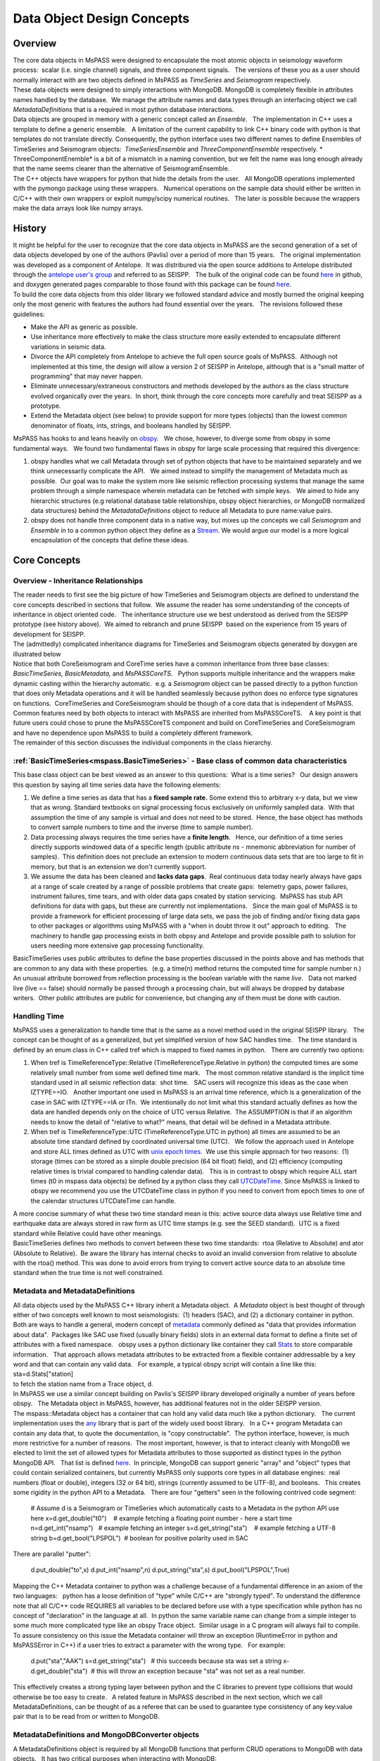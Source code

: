 .. _data_object_design_concepts:

Data Object Design Concepts
===========================

Overview
~~~~~~~~

| The core data objects in MsPASS were designed to encapsulate the most
  atomic objects in seismology waveform process:  scalar (i.e. single
  channel) signals, and three component signals.   The versions of these
  you as a user should normally interact with are two objects defined in
  MsPASS as *TimeSeries* and *Seismogram* respectively.  

| These data objects were designed to simply interactions with MongoDB. 
  MongoDB is completely flexible in attributes names handled by the
  database.  We manage the attribute names and data types through an
  interfacing object we call *MetadataDefinitions* that is a required in
  most python database interactions.

| Data objects are grouped in memory with a generic concept called an
  *Ensemble*.   The implementation in C++ uses a template to define a
  generic ensemble.   A limitation of the current capability to link C++
  binary code with python is that templates do not translate directly.  
  Consequently, the python interface uses two different names to define
  Ensembles of TimeSeries and Seismogram objects:  *TimeSeriesEnsemble*
  and *ThreeComponentEnsemble* respectively. *  ThreeComponentEnemble*
  is a bit of a mismatch in a naming convention, but we felt the name
  was long enough already that the name seems clearer than the
  alternative of SeismogramEnsemble. 

| The C++ objects have wrappers for python that hide the details from
  the user.   All MongoDB operations implemented with the pymongo
  package using these wrappers.   Numerical operations on the sample
  data should either be written in C/C++ with their own wrappers or
  exploit numpy/scipy numerical routines.   The later is possible
  because the wrappers make the data arrays look like numpy arrays.  

History
~~~~~~~

| It might be helpful for the user to recognize that the core data
  objects in MsPASS are the second generation of a set of data objects
  developed by one of the authors (Pavlis) over a period of more than 15
  years.   The original implementation was developed as a component of
  Antelope.  It was distribured via the open source additions to
  Antelope distributed through the `antelope user's
  group <antelopeusersgroup>`__ and referred to as SEISPP.   The bulk of
  the original code can be found
  `here <https://github.com/antelopeusersgroup/antelope_contrib/tree/master/lib/seismic/libseispp>`__
  in github, and doxygen generated pages comparable to those found with
  this package can be found
  `here <http://www.indiana.edu/%7Epavlab/software/seispp/html/index.html>`__. 

| To build the core data objects from this older library we followed
  standard advice and mostly burned the original keeping only the most
  generic with features the authors had found essential over the
  years.   The revisions followed these guidelines:

-  Make the API as generic as possible.
-  Use inheritance more effectively to make the class structure more
   easily extended to encapsulate different variations in seismic data.
-  Divorce the API completely from Antelope to achieve the full open
   source goals of MsPASS.  Although not implemented at this time, the
   design will allow a version 2 of SEISPP in Antelope, although that is
   a "small matter of programming" that may never happen.
-  Eliminate unnecessary/extraneous constructors and methods developed
   by the authors as the class structure evolved organically over the
   years.  In short, think through the core concepts more carefully and
   treat SEISPP as a prototype.
-  Extend the Metadata object (see below) to provide support for more
   types (objects) than the lowest common denominator of floats, ints,
   strings, and booleans handled by SEISPP.  

| MsPASS has hooks to and leans heavily on
  `obspy <https://github.com/obspy/obspy/wiki>`__.   We chose, however,
  to diverge some from obspy in some fundamental ways.   We found two
  fundamental flaws in obspy for large scale processing that required
  this divergence:

#. obspy handles what we call Metadata through set of python objects
   that have to be maintained separately and we think unnecessarily
   complicate the API.   We aimed instead to simplify the management of
   Metadata much as possible.  Our goal was to make the system more like
   seismic reflection processing systems that manage the same problem
   through a simple namespace wherein metadata can be fetched with
   simple keys.   We aimed to hide any hierarchic structures (e.g
   relational database table relationships, obspy object hierarchies, 
   or MongoDB normalized data structures) behind the
   *MetadataDefinitions* object to reduce all Metadata to pure
   name:value pairs. 
#. obspy does not handle three component data in a native way, but mixes
   up the concepts we call *Seismogram* and *Ensemble* in to a common
   python object they define as a
   `Stream <http://docs.obspy.org/packages/autogen/obspy.core.stream.Stream.html#obspy.core.stream.Stream>`__.  
   We would argue our model is a more logical encapsulation of the
   concepts that define these ideas. 

Core Concepts
~~~~~~~~~~~~~

Overview - Inheritance Relationships
^^^^^^^^^^^^^^^^^^^^^^^^^^^^^^^^^^^^

| The reader needs to first see the big picture of how TimeSeries and
  Seismogram objects are defined to understand the core concepts
  described in sections that follow.  We assume the reader has some
  understanding of the concepts of inheritance in object oriented
  code.   The inheritance structure use we best understood as derived
  from the SEISPP prototype (see history above).  We aimed to rebranch
  and prune SEISPP  based on the experience from 15 years of development
  for SEISPP.

| The (admittedly) complicated inheritance diagrams for TimeSeries and
  Seismogram objects generated by doxygen are illustrated below
| |TimeSeries Inheritance|

| |Seismogram Inheritance|

| Notice that both CoreSeismogram and CoreTime series have a common
  inheritance from three base classes:  *BasicTimeSeries,
  BasicMetadata,* and *MsPASSCoreTS*.   Python supports multiple
  inheritance and the wrappers make dynamic casting within the hierarchy
  automatic.  e.g. a *Seismogram* object can be passed directly to a
  python function that does only Metadata operations and it will be
  handled seamlessly because python does no enforce type signatures on
  functions.  CoreTimeSeries and CoreSeismogram should be though of a
  core data that is independent of MsPASS.   Common features need by
  both objects to interact with MsPASS are inherited from
  MsPASSCoreTS.    A key point is that future users could chose to prune
  the MsPASSCoreTS component and build on CoreTimeSeries and
  CoreSeismogram and have no dependence upon MsPASS to build a
  completely different framework. 

| The remainder of this section discusses the individual components in
  the class hierarchy.

:ref:`BasicTimeSeries<mspass.BasicTimeSeries>` - Base class of common data characteristics
^^^^^^^^^^^^^^^^^^^^^^^^^^^^^^^^^^^^^^^^^^^^^^^^^^^^^^^^^^^^^^^^^^^^^^^^^^^^^^^^^^^^^^^^^^^^^^^^^^^^^^

This base class object can be best viewed as an answer to this
questions:  What is a time series?   Our design answers this question by
saying all time series data have the following elements:

#. We define a time series as data that has a **fixed sample rate.**  
   Some extend this to arbitrary x-y data, but we view that as wrong. 
   Standard textbooks on signal processing focus exclusively on
   uniformly sampled data.  With that assumption the time of any sample
   is virtual and does not need to be stored.  Hence, the base object
   has methods to convert sample numbers to time and the inverse (time
   to sample number).
#. Data processing always requires the time series have a **finite
   length**.   Hence, our definition of a time series directly supports
   windowed data of a specific length (public attribute *ns* - mnemonic
   abbreviation for number of samples).  This definition does not
   preclude an extension to modern continuous data sets that are too
   large to fit in memory, but that is an extension we don't currently
   support. 
#. We assume the data has been cleaned and **lacks data gaps**.  Real
   continuous data today nearly always have gaps at a range of scale
   created by a range of possible problems that create gaps:  telemetry
   gaps, power failures, instrument failures, time tears, and with older
   data gaps created by station servicing.  MsPASS has stub API
   definitions for data with gaps, but these are currently not
   implementations.   Since the main goal of MsPASS is to provide a
   framework for efficient processing of large data sets, we pass the
   job of finding and/or fixing data gaps to other packages or
   algorithms using MsPASS with a "when in doubt throw it out" approach
   to editing.   The machinery to handle gap processing exists in both
   obpsy and Antelope and provide possible path to solution for users
   needing more extensive gap processing functionality.

| BasicTimeSeries uses public attributes to define the base properties
  discussed in the points above and has methods that are common to any
  data with these properties.  (e.g. a time(n) method returns the
  computed time for sample number n.)   An unusual attribute borrowed
  from reflection processing is the boolean variable with the name
  *live*.   Data not marked live (live == false) should normally be
  passed through a processing chain, but will always be dropped by
  database writers.  Other public attributes are public for convenience,
  but changing any of them must be done with caution.  

Handling Time
^^^^^^^^^^^^^

| MsPASS uses a generalization to handle time that is the same as a
  novel method used in the original SEISPP library.   The concept can be
  thought of as a generalized, but yet simplified version of how SAC
  handles time.   The time standard is defined by an enum class in C++
  called tref which is mapped to fixed names in python.   There are
  currently two options: 

#. When tref is TimeReferenceType::Relative (TimeReferenceType.Relative
   in python) the computed times are some relatively small number from
   some well defined time mark.   The most common relative standard is
   the implicit time standard used in all seismic reflection data:  shot
   time.   SAC users will recognize this ideas as the case when
   IZTYPE==IO.   Another important one used in MsPASS is an arrival time
   reference, which is a generalization of the case in SAC with
   IZTYPE==IA or ITn.  We intentionally do not limit what this standard
   actually defines as how the data are handled depends only on the
   choice of UTC versus Relative.  The ASSUMPTION is that if an
   algorithm needs to know the detail of "relative to what?" means, that
   detail will be defined in a Metadata attribute.
#. When tref is TimeReferenceType::UTC (TimeReferenceType.UTC in python)
   all times are assumed to be an absolute time standard defined by
   coordinated universal time (UTC).   We follow the approach used in
   Antelope and store ALL times defined as UTC with `unix epoch
   times. <https://en.wikipedia.org/wiki/Unix_time>`__  We use this
   simple approach for two reasons:  (1) storage (times can be stored as
   a simple double precision (64 bit float) field), and (2) efficiency
   (computing relative times is trivial compared to handling calendar
   data).   This is in contrast to obspy which require ALL start times
   (t0 in mspass data objects) be defined by a python class they call
   `UTCDateTime <https://docs.obspy.org/packages/autogen/obspy.core.utcdatetime.UTCDateTime.html#obspy.core.utcdatetime.UTCDateTime>`__. 
   Since MsPASS is linked to obspy we recommend you use the UTCDateTime
   class in python if you need to convert from epoch times to one of the
   calendar structures UTCDateTime can handle.

| A more concise summary of what these two time standard mean is this: 
  active source data always use Relative time and earthquake data are
  always stored in raw form as UTC time stamps (e.g. see the SEED
  standard).  UTC is a fixed standard while Relative could have other
  meanings.
| BasicTimeSeries defines two methods to convert between these two time
  standards:  rtoa (Relative to Absolute) and ator (Absolute to
  Relative).  Be aware the library has internal checks to avoid an
  invalid conversion from relative to absolute with the rtoa() method. 
  This was done to avoid errors from trying to convert active source
  data to an absolute time standard when the true time is not well
  constrained. 

Metadata and MetadataDefinitions
^^^^^^^^^^^^^^^^^^^^^^^^^^^^^^^^

| All data objects used by the MsPASS C++ library inherit a Metadata
  object.  A *Metadata* object is best thought of through either of two
  concepts well known to most seismologists:  (1) headers (SAC), and (2)
  a dictionary container in python.   Both are ways to handle a general,
  modern concept of
  `metadata <https://en.wikipedia.org/wiki/Metadata>`__ commonly defined
  as "data that provides information about data".  Packages like SAC use
  fixed (usually binary fields) slots in an external data format to
  define a finite set of attributes with a fixed namespace.   obspy uses
  a python dictionary like container they call
  `Stats <https://docs.obspy.org/packages/autogen/obspy.core.trace.Stats.html>`__
  to store comparable information.   That approach allows metadata
  attributes to be extracted from a flexible container addressable by a
  key word and that can contain any valid data.   For example, a typical
  obspy script will contain a line like this:

| sta=d.Stats["station]

| to fetch the station name from a Trace object, d. 

| In MsPASS we use a similar concept building on Pavlis's SEISPP library
  developed originally a number of years before obspy.   The Metadata
  object in MsPASS, however, has additional features not in the older
  SEISPP version.  

| The mspass::Metadata object has a container that can hold any valid
  data much like a python dictionary.   The current implementation uses
  the `any <https://theboostcpplibraries.com/boost.any>`__ library that
  is part of the widely used boost library.   In a C++ program Metadata
  can contain any data that, to quote the documentation, is "copy
  constructable".  The python interface, however, is much more
  restrictive for a number of reasons.  The most important, however, is
  that to interact cleanly with MongoDB we elected to limit the set of
  allowed types for Metadata attributes to those supported as distinct
  types in the python MongoDB API.   That list is defined
  `here <https://docs.mongodb.com/manual/reference/bson-types/>`__.  In
  principle, MongoDB can support generic "array" and "object" types that
  could contain serialized containers, but currently MsPASS only
  supports core types in all database engines:  real numbers (float or
  double), integers (32 or 64 bit), strings (currently assumed to be
  UTF-8), and booleans.   This creates some rigidity in the python API
  to a Metadata.   There are four "getters" seen in the following
  contrived code segment:

   # Assume d is a Seismogram or TimeSeries which automatically casts to
   a Metadata in the python API use here
   x=d.get_double("t0")    # example fetching a floating point number -
   here a start time
   n=d.get_int("nsamp")   # example fetching an integer
   s=d.get_string("sta")    # example fetching a UTF-8 string
   b=d.get_bool("LPSPOL")  # boolean for positive polarity used in SAC

| There are parallel "putter":

   d.put_double("to",x)
   d.put_int("nsamp",n)
   d.put_string("sta",s)
   d.put_bool("LPSPOL",True)

..

| Mapping the C++ Metadata container to python was a challenge because
  of a fundamental difference in an axiom of the two languages:   python
  has a loose definition of "type" while C/C++ are "strongly typed".  
  To understand the difference note that all C/C++ code REQUIRES all
  variables to be declared before use with a type specification while
  python has no concept of "declaration" in the language at all.  In
  python the same variable name can change from a simple integer to some
  much more complicated type like an obspy Trace object.  Similar usage
  in a C program will always fail to compile.   To assure consistency on
  this issue the Metadata container will throw an exception
  (RuntimeError in python and MsPASSError in C++) if a user tries to
  extract a parameter with the wrong type.   For example:

   d.put("sta","AAK")
   s=d.get_string("sta")   # this succeeds because sta was set a string
   x-d.get_double("sta")  # this will throw an exception because "sta"
   was not set as a real number.

| This effectively creates a strong typing layer between python and the
  C libraries to prevent type collisions that would otherwise be too
  easy to create.   A related feature in MsPASS described in the next
  section, which we call MetadataDefinitions, can be thought of as a
  referee that can be used to guarantee type consistency of any
  key:value pair that is to be read from or written to MongoDB. 

MetadataDefinitions and MongoDBConverter objects
^^^^^^^^^^^^^^^^^^^^^^^^^^^^^^^^^^^^^^^^^^^^^^^^^

| A MetadataDefinitions object is required by all MongoDB functions that
  perform CRUD operations to MongoDB with data objects.   It has two
  critical purposes when interacting with MongoDB:

#. It manages type properties and enforces decisions about whether a
   Metadata attribute is mutable in writes and updates.  A typical
   example would be station properties like the location of the sensor,
   instrument response data, etc.  Such parameters are expected to be
   read once by a reader and passed through a processing workflow until
   a write operation.  They also are normally expected to be
   `normalized <https://docs.mongodb.com/manual/core/data-model-design/>`__
   with the master copy in a separate collection from waveform data.  
#. It is used by readers to sort out potentially ambiguous keys.  A
   typical example would be instrument characteristics of a seismic
   observatory station.   Sensors are changed, channel codes are
   changed, sensors can change orientation when swapped, etc.   This can
   make critical metadata like response information time variable.  
   (e.g. asking for the response data for station AAK channel BHZ is
   ambiguous for multiple reasons.)   MetadataDefinitions was designed
   to abstract such information and front load the process of resolving
   such ambiguities to readers.   More details on this interaction are
   given in the description (WILL NEED A LINK HERE) of the MongoDB
   python API.   

| For most users the practical issue is that most processing workflows
  will need to include these lines near the top of any python script:

   from mspasspy import MetadataDefinitions
   mdef=MetadataDefinitions()

| This loads the default namespace.   Alternatives are possible, but
  should be used only for specialized applications algorithms that
  require a different namespace.  For example, in principle it should be
  possible to build a specialized configuration to build a
  MetadataDefinitions object that could be used to translate between the
  SAC or SEGY namespaces and mspass. 
| A closely related object has the name *MongoDBConverter. * The
  *MongoDBConverter * caches a copy of the *MetadataDefinitions* it
  loads (usually behind the scenes).  It has methods that provide an
  interface between the C++ objects and python that simplify database
  interactions with MongoDB.   Most MongoDB CRUD operations functions
  require a  *MongoDBConverter* as an argument.  

Scalar versus 3C data
^^^^^^^^^^^^^^^^^^^^^

| MsPASS currently supports two different data objects:   TimeSeries is
  used to store single channel data while Seismogram is used to store
  data from three component instruments.  TimeSeries objects are based
  on the standard concept for storing scalar data that has been around
  since the earliest days of digital seismic data in the oil and gas
  industry.  That is, the sample values are stored in a continuous block
  of memory that we abstract as an array/vector.   The index for the
  array serves as a proxy for time (*time* method in BasicTimeSeries).  
  We use a C++ `standard template library vector
  container <http://www.cplusplus.com/reference/vector/vector/>`__ to
  hold the sample data accessible through the public variable s.  The
  python API makes the vector container look like a numpy array that can
  be accessed in same way sample data are handled in an obspy Trace
  object in the "data" array.   They can similarly be processed with the
  wide variety of operations available in scipy (e.g. `simple bandpass
  filters <https://docs.scipy.org/doc/scipy/reference/generated/scipy.signal.iirfilter.html#scipy.signal.iirfilter>`__). 

| Although scalar time series data are treated the same (i.e. as a
  vector) in every seismic processing system we are aware of, the
  handling of three component data is not at all standardized.   There
  are several reasons for this created by some practical data issues:

#.  Most modern seismic reflection systems provide some support for
   three-component data.   In reflection processing scalar, multichannel
   raw data are often conceptually treated as a matrix with one array
   dimension defining the time variable and the other index defined by
   the channel number. When three component data are recorded the
   component orientation can be defined implicitly by a component index
   number.   A 3C shot gather than can be indexed conveniently with
   three array indexes.  A complication in that approach is that which
   index is used for which of the three concept required for a gather of
   3C data  is completely undefined.   Furthermore, for a generic system
   like mspass the multichannel model does not map cleanly into passive
   array data because a collection of 3C seismograms may have irregular
   size, may have variable sample rates,  and may come from variable
   instrumentation.  Hence, a simple matrix or array model would be very
   limiting.
#. Traditional multichannel data have synchronous time sampling.  
   Seismic reflection processing always assumes during processing that
   time computed from sample numbers is accurate to within one sample.  
   Furthermore, the stock assumption is that all data have sample 0 at
   shot time;  that assumption allows the conceptual model of a matrix
   to represent scalar, multichannel data.  That is not necessarily true
   in passive array data and raw processing requires efforts to make
   sure the time of all samples can be computed accurately and time
   aligned.  Alignment for a single stations is normally automatic
   although some instruments have measurable, constant phase lags at the
   single sample level.  The bigger issue for all modern data is that
   the raw data are rarely stored in a multiplexed multichannel format,
   although the SEED format allows that.   Most passive array data
   streams have multiple channels stored as compressed miniSEED packets
   that have to be unpacked and inserted into something like a vector
   container to be handled easily by a processing program.   The process
   becomes more complicated for three-component data because at least
   three channels have to be manipulated and time aligned.   The obspy
   package handles this issue by defining a Stream object that is a
   container of single channel Trace objects.  They handle three
   component data as Stream objects with exactly three members in the
   container.  

| We handle three component data in MsPASS by using a matrix, which we
  define with the symbol "u" following the convention in Aki and
  Richards, to store the data for a given *Seismogram*.   There are two
  choices of the order of indices for this matrix.  A *Seismogram*
  defines index 0(1) as the channel number and index 1(2) as the time
  index.  The following python code section illustrates this more
  clearly than any words:

   from mspasspy import Seismogram
   d=Seismogram(100)     # Create an empty Seismogram with storage for
   100 time steps initialized to all zeros
   d.u(0,50)=1.0               # Create a delta function at time
   t0+dt*50 in channel 0

| Note we use the C (an python) convention for indexing starting at 0.  
  In the C++ API the matrix u is defined with a lightweight
  implementation of a matrix as the data object.   That detail is
  largely irrelevant to python programmers as the matrix is equivalenced
  to a numpy matrix by the wrappers.   Hence, python programmers
  familiar with numpy can manipulate the data in the u matrix with all
  the tools of numpy. 
| The Seismogram object has a minimal set of methods that the authors
  consider core concepts defining a three component seismogram.  We
  limit these to coordinate transformations of the components.   There
  are multiple methods for rotation of the components (overloaded rotate
  method), restoring data to cardinal directions at the instrument
  (rotate_to_standard), Kennett's free surface transformation, and a
  general transformation matrix.   We use a pair of (public) boolean
  variables that are helpful for efficiency: 
  *components_are_orthogonal* is true after any sequence of orthogonal
  transformations and *components_are_cardinal* is true when the
  components are in the standard ENZ directions.    
| FIX BEFORE RELEASE:   ENSEMBLE WRAPPERS HAVE NOT YET BEEN DEFINED OR
  TESTED
| Ensembles of TimeSeries and Seismogram data are handled with a more
  elaborate standard template library container.   For readers familiar
  with C++ the generic definition of an Ensemble is the following class
  definition created by stripping the comments from the definition in
  Ensemble.h:

   template <typename Tdata> class Ensemble : public Metadata
   {
   public:
     vector<Tdata> member;
     ...
     Tdata& operator[](const int n) const
     ...
   }

| where we omit all standard constuctors and methods to focus on the key
  issues here.  First, an Ensemble is little more than a vector of data
  objects with a Metadata object to store attributes common to the
  entire ensemble.  Hence, the idea is to store global attributes in the
  Ensemble Metadata field.   There is a "dismember" algorithm in MsPASS
  (NOT YET IMPLEMENTED by already present in seispp and easy to
  implement) that takes this structure apart and copies the Metadata
  components into each member.  The vector container makes it simple to
  handle an entire group (Ensemble) with a simple loop.   e.g. here is a
  simple loop to work through an entire Ensemble (defined in this code
  segment with the symbol d) in order of the vector index:

   n=d.member.size()
   for i in range(n):
     somefunction(d.member[i])    # pass member i to somefunction

| NOT SURE ABOUT THE ABOVE SYNTAX IN THE PYTHON API.   COULD BE ()
  INSTEAD OF []

MsPASSCoreTS and Core versus Top-level Data Objects
^^^^^^^^^^^^^^^^^^^^^^^^^^^^^^^^^^^^^^^^^^^^^^^^^^^^

| The class hierarchy diagrams above show there are CoreTimeSeries and
  CoreSeismogram objects that are parents of TimeSeries and Seismogram
  respectively.   That design was aimed to make the Core objects more
  readily extendible to other uses than MsPASS.   We encourage users to
  consider using the core objects as base for other ways of handling
  seismic data.  

| All mspass specific elements of our implementation are in MsPASSCoreTS
  which is a parent for both TimeSeries and Seismogram objects.  
  MsPASSCoreTS has two elements:

#. In MsPASS we use MongoDB for data management.   In MongoDB the lowest
   common denominator to identify a particular "document" in the
   database is the
   `ObjectID <https://docs.mongodb.com/manual/reference/method/ObjectId/>`__. 
   We store a representation of the ObjectID that was used to create any
   data object read from the database.   The *Metadata* object has a
   mechanism that keeps track of which attributes have been altered from
   the original.   That feature can be exploited for pure *Metadata*
   operations to only update the changed attributes and retain the
   original data.   When the sample data are altered the user is
   responsible for deciding if the original waveform data are to be
   retained and the new data added or updated in place.   The ObjectID
   is critical for managing any update.  
#. MsPASSCoreTS contains an error logging object.   The purpose of this
   object is to contain a log of any errors or informative messages
   created during the processing of the data.  All processing modules
   need to be designed with global error handlers so that they never
   abort, but in worst case post a log message that tags a fatal
   error.   More details on this feature are given in the next section.

Error Logging Concepts
^^^^^^^^^^^^^^^^^^^^^^

| When processing large volumes of data errors are inevitable and
  handling them clearly is an essential part of any processing
  framework.   This is particularly challenging with a system like Spark
  where a data set gets fragmented and handled by (potentially) many
  processors.   A poorly designed error handling system could abort an
  entire workflow if one function on one piece of data threw some kinds
  of "fatal" errors.  

| To handle this problem MsPASS uses a novel *ErrorLogger* object.  Any
  data processing module in MsPASS should NEVER exit on any error
  condition except one from which the operating system cannot recover. 
  All C++ and python processing modules need to have appropriate error
  handles (i.e. try/catch in C++ and try/except in python) to keep a
  single error from prematurely killing a large processing job.   We
  recommend all error handlers in processing functions post a message
  that can help debug the error.   Error messages should be registered
  with the data object's elog object.   Error messages should not
  normally be just posted to stdout (i.e. print in python) for two
  reasons.  First, stream io is not thread safe and garbled output is
  nearly guaranteed unless the log message are rare.  Second, with a
  large dataset it can become a nearly impossible to find out which
  pieces of data created the errors.  Proper application of the
  *ErrorLogger* object will eliminate both of these problems.

| Multiple methods are available to post errors of severity from fatal
  to logging messages that do not necessarily indicate an error.   A
  small python code segment may illustrate this more clearly.   :

   try:
     d.rotate_to_standard()
     d.elog.log_verbose("rotate_to_standard succeed for me")
     ...
   except RuntimeError:
     d.elog.log_error("rotate_to_standard method failure -
   transformation matrix may be singular",
                 ErrorSeverity.Invalid)
     d.live=False   # note in python just be False not false

| To understand the code above assume the symbol d is a *Seismogram*
  object with a singular transformation matrix created, for example, by
  incorrectly building the object with two redundant east-west
  components.   The rotate_to_standard method tries to compute a matrix
  inverse of the transformation matrix, which will generate an
  exception.   This code catches that exception with a python
  RuntimeError.  In this simple case we compose our own error message
  and post it to the *ErrorLogger* attached to this data (d.elog).  The
  ErrorSeverity.Invalid implies the data are bad so the last line sets
  the live boolean false.   In contrast, the call to log_verbose, like
  the name suggests, writes a pure informational message.  
| All that would be usless baggage except the MongoDB database writers
  (Create and Update in CRUD) automatically save any elog entries in a
  separate database collection called elog.   The saved messages can be
  linked back to the data with which they are associated through the
  ObjectID of the data in the wf collection. 

.. |TimeSeries Inheritance| image:: /doxygen/html/classmspass_1_1_time_series.png
   
.. |Seismogram Inheritance| image:: /doxygen/html/classmspass_1_1_seismogram.png
   

